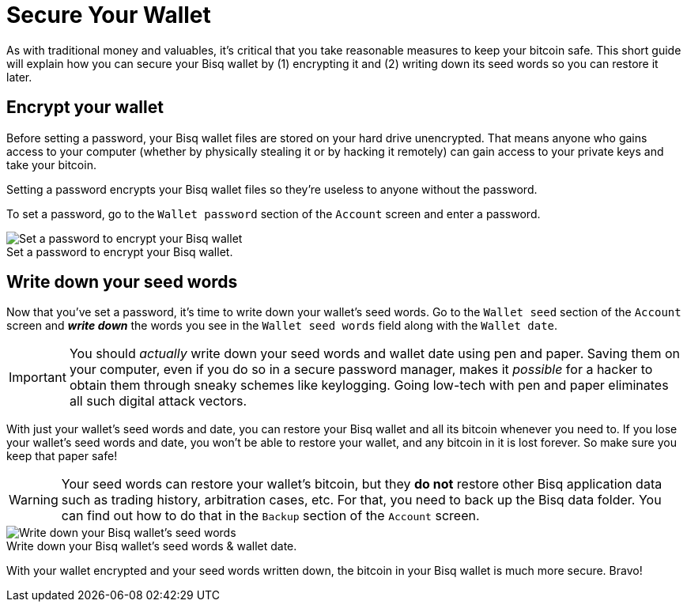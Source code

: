 = Secure Your Wallet
:imagesdir: images
:!figure-caption:

As with traditional money and valuables, it's critical that you take reasonable measures to keep your bitcoin safe. This short guide will explain how you can secure your Bisq wallet by (1) encrypting it and (2) writing down its seed words so you can restore it later.

== Encrypt your wallet

Before setting a password, your Bisq wallet files are stored on your hard drive unencrypted. That means anyone who gains access to your computer (whether by physically stealing it or by hacking it remotely) can gain access to your private keys and take your bitcoin.

Setting a password encrypts your Bisq wallet files so they're useless to anyone without the password.

To set a password, go to the `Wallet password` section of the `Account` screen and enter a password.

.Set a password to encrypt your Bisq wallet.
image::set-password.png[Set a password to encrypt your Bisq wallet]

== Write down your seed words

Now that you've set a password, it's time to write down your wallet's seed words. Go to the `Wallet seed` section of the `Account` screen and *_write down_* the words you see in the `Wallet seed words` field along with the `Wallet date`.

IMPORTANT: You should _actually_ write down your seed words and wallet date using pen and paper. Saving them on your computer, even if you do so in a secure password manager, makes it _possible_ for a hacker to obtain them through sneaky schemes like keylogging. Going low-tech with pen and paper eliminates all such digital attack vectors.

With just your wallet's seed words and date, you can restore your Bisq wallet and all its bitcoin whenever you need to. If you lose your wallet's seed words and date, you won't be able to restore your wallet, and any bitcoin in it is lost forever. So make sure you keep that paper safe!

WARNING: Your seed words can restore your wallet's bitcoin, but they *do not* restore other Bisq application data such as trading history, arbitration cases, etc. For that, you need to back up the Bisq data folder. You can find out how to do that in the `Backup` section of the `Account` screen.

.Write down your Bisq wallet's seed words & wallet date.
image::seed-words.png[Write down your Bisq wallet's seed words]

With your wallet encrypted and your seed words written down, the bitcoin in your Bisq wallet is much more secure. Bravo!
